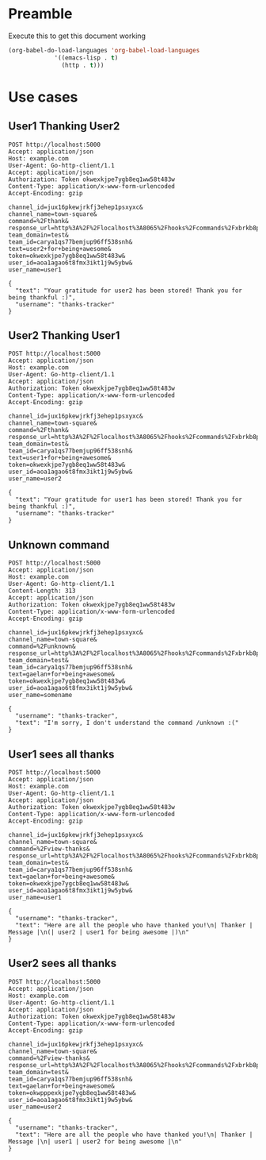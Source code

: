 * Preamble
  Execute this to get this document working

  #+begin_src emacs-lisp :tangle yes
    (org-babel-do-load-languages 'org-babel-load-languages
				 '((emacs-lisp . t)
				   (http . t)))
  #+end_src
* Use cases
** User1 Thanking User2
 #+BEGIN_SRC http :pretty
   POST http://localhost:5000
   Accept: application/json
   Host: example.com
   User-Agent: Go-http-client/1.1
   Accept: application/json
   Authorization: Token okwexkjpe7ygb8eq1ww58t483w
   Content-Type: application/x-www-form-urlencoded
   Accept-Encoding: gzip

   channel_id=jux16pkewjrkfj3ehep1psxyxc&
   channel_name=town-square&
   command=%2Fthank&
   response_url=http%3A%2F%2Flocalhost%3A8065%2Fhooks%2Fcommands%2Fxbrkb8p393gjpq5cawei7npije&
   team_domain=test&
   team_id=carya1qs77bemjup96ff538snh&
   text=user2+for+being+awesome&
   token=okwexkjpe7ygb8eq1ww58t483w&
   user_id=aoa1agao6t8fmx3ikt1j9w5ybw&
   user_name=user1
 #+END_SRC

 #+RESULTS:
 : {
 :   "text": "Your gratitude for user2 has been stored! Thank you for being thankful :)",
 :   "username": "thanks-tracker"
 : }
** User2 Thanking User1
 #+BEGIN_SRC http :pretty
   POST http://localhost:5000
   Accept: application/json
   Host: example.com
   User-Agent: Go-http-client/1.1
   Accept: application/json
   Authorization: Token okwexkjpe7ygb8eq1ww58t483w
   Content-Type: application/x-www-form-urlencoded
   Accept-Encoding: gzip

   channel_id=jux16pkewjrkfj3ehep1psxyxc&
   channel_name=town-square&
   command=%2Fthank&
   response_url=http%3A%2F%2Flocalhost%3A8065%2Fhooks%2Fcommands%2Fxbrkb8p393gjpq5cawei7npije&
   team_domain=test&
   team_id=carya1qs77bemjup96ff538snh&
   text=user1+for+being+awesome&
   token=okwexkjpe7ygb8eq1ww58t483w&
   user_id=aoa1agao6t8fmx3ikt1j9w5ybw&
   user_name=user2
 #+END_SRC

 #+RESULTS:
 : {
 :   "text": "Your gratitude for user1 has been stored! Thank you for being thankful :)",
 :   "username": "thanks-tracker"
 : }
** Unknown command
 #+BEGIN_SRC http :pretty
 POST http://localhost:5000
 Accept: application/json
 Host: example.com
 User-Agent: Go-http-client/1.1
 Content-Length: 313
 Accept: application/json
 Authorization: Token okwexkjpe7ygb8eq1ww58t483w
 Content-Type: application/x-www-form-urlencoded
 Accept-Encoding: gzip

 channel_id=jux16pkewjrkfj3ehep1psxyxc&
 channel_name=town-square&
 command=%2Funknown&
 response_url=http%3A%2F%2Flocalhost%3A8065%2Fhooks%2Fcommands%2Fxbrkb8p393gjpq5cawei7npije&
 team_domain=test&
 team_id=carya1qs77bemjup96ff538snh&
 text=gaelan+for+being+awesome&
 token=okwexkjpe7ygb8eq1ww58t483w&
 user_id=aoa1agao6t8fmx3ikt1j9w5ybw&
 user_name=somename
 #+END_SRC

 #+RESULTS:
 : {
 :   "username": "thanks-tracker",
 :   "text": "I'm sorry, I don't understand the command /unknown :("
 : }
** User1 sees all thanks
 #+BEGIN_SRC http :pretty
 POST http://localhost:5000
 Accept: application/json
 Host: example.com
 User-Agent: Go-http-client/1.1
 Accept: application/json
 Authorization: Token okwexkjpe7ygb8eq1ww58t483w
 Content-Type: application/x-www-form-urlencoded
 Accept-Encoding: gzip

 channel_id=jux16pkewjrkfj3ehep1psxyxc&
 channel_name=town-square&
 command=%2Fview-thanks&
 response_url=http%3A%2F%2Flocalhost%3A8065%2Fhooks%2Fcommands%2Fxbrkb8p393gjpq5cawei7npije&
 team_domain=test&
 team_id=carya1qs77bemjup96ff538snh&
 text=gaelan+for+being+awesome&
 token=okwexkjpe7ygcb8eq1ww58t483w&
 user_id=aoa1agao6t8fmx3ikt1j9w5ybw&
 user_name=user1
 #+END_SRC

 #+RESULTS:
 : {
 :   "username": "thanks-tracker",
 :   "text": "Here are all the people who have thanked you!\n| Thanker | Message |\n(| user2 | user1 for being awesome |)\n"
 : }

** User2 sees all thanks
 #+BEGIN_SRC http :pretty
 POST http://localhost:5000
 Accept: application/json
 Host: example.com
 User-Agent: Go-http-client/1.1
 Accept: application/json
 Authorization: Token okwexkjpe7ygb8eq1ww58t483w
 Content-Type: application/x-www-form-urlencoded
 Accept-Encoding: gzip

 channel_id=jux16pkewjrkfj3ehep1psxyxc&
 channel_name=town-square&
 command=%2Fview-thanks&
 response_url=http%3A%2F%2Flocalhost%3A8065%2Fhooks%2Fcommands%2Fxbrkb8p393gjpq5cawei7npije&
 team_domain=test&
 team_id=carya1qs77bemjup96ff538snh&
 text=gaelan+for+being+awesome&
 token=okwpppexkjpe7ygb8eq1ww58t483w&
 user_id=aoa1agao6t8fmx3ikt1j9w5ybw&
 user_name=user2
 #+END_SRC

 #+RESULTS:
 : {
 :   "username": "thanks-tracker",
 :   "text": "Here are all the people who have thanked you!\n| Thanker | Message |\n| user1 | user2 for being awesome |\n"
 : }
